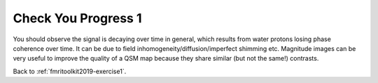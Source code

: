 .. _fmritoolkit2019-exercise1-progress1:

Check You Progress 1
====================

You should observe the signal is decaying over time in general, which results from water protons losing phase coherence over time. It can be due to field inhomogeneity/diffusion/imperfect shimming etc. Magnitude images can be very useful to improve the quality of a QSM map because they share similar (but not the same!) contrasts. 

Back to :ref:`fmritoolkit2019-exercise1`.